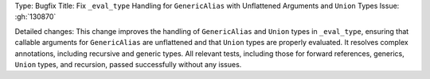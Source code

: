 Type: Bugfix
Title: Fix ``_eval_type`` Handling for ``GenericAlias`` with Unflattened Arguments and ``Union`` Types
Issue: :gh:`130870`

Detailed changes:
This change improves the handling of ``GenericAlias`` and ``Union`` types in ``_eval_type``, ensuring that callable arguments for ``GenericAlias`` are unflattened and that ``Union`` types are properly evaluated. It resolves complex annotations, including recursive and generic types. All relevant tests, including those for forward references, generics, ``Union`` types, and recursion, passed successfully without any issues.
